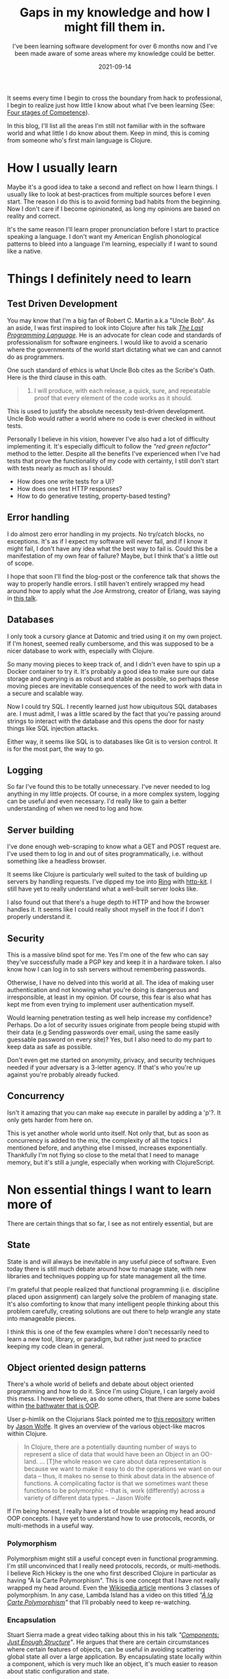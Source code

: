 #+TITLE: Gaps in my knowledge and how I might fill them in.
#+SUBTITLE: I've been learning software development for over 6 months now and I've been made aware of some areas where my knowledge could be better.
#+DATE: 2021-09-14
#+TAGS: programming
#+ID: gaps-in-knowledge

  It seems every time I begin to cross the boundary from hack to professional, I begin to realize just how little I know about what I've been learning (See: [[https://en.wikipedia.org/wiki/Four_stages_of_competence][Four stages of Competence]]).

  In this blog, I'll list all the areas I'm still not familiar with in the software world and what little I do know about them. Keep in mind, this is coming from someone who's first main language is Clojure.

* How I usually learn
  Maybe it's a good idea to take a second and reflect on how I learn things. I usually like to look at best-practices from multiple sources before I even start. The reason I do this is to avoid forming bad habits from the beginning. Now I don't care if I become opinionated, as long my opinions are based on reality and correct.

  It's the same reason I'll learn proper pronunciation before I start to practice speaking a language. I don't want my American English phonological patterns to bleed into a language I'm learning, especially if I want to sound like a native.


* Things I definitely need to learn

** Test Driven Development
   You may know that I'm a big fan of Robert C. Martin a.k.a "Uncle Bob". As an aside, I was first inspired to look into Clojure after his talk /[[https://youtu.be/P2yr-3F6PQo][The Last Programming Language]]/. He is an advocate for clean code and standards of professionalism for software engineers. I would like to avoid a scenario where the governments of the world start dictating what we can and cannot do as programmers.

   One such standard of ethics is what Uncle Bob cites as the Scribe's Oath. Here is the third clause in this oath.

 #+begin_quote
 3. I will produce, with each release, a quick, sure, and repeatable proof that every element of the code works as it should.
 #+end_quote

   This is used to justify the absolute necessity test-driven development. Uncle Bob would rather a world where no code is ever checked in without tests.

   Personally I believe in his vision, however I've also had a lot of difficulty implementing it. It's especially difficult to follow the /"red green refactor"/ method to the letter. Despite all the benefits I've experienced when I've had tests that prove the functionality of my code with certainty, I still don't start with tests nearly as much as I should.

   - How does one write tests for a UI?
   - How does one test HTTP responses?
   - How to do generative testing, property-based testing?

** Error handling
   I do almost zero error handling in my projects. No try/catch blocks, no exceptions. It's as if I expect my software will never fail, and if I know it might fail, I don't have any idea what the best way to fail is. Could this be a manifestation of my own fear of failure? Maybe, but I think that's a little out of scope.

   I hope that soon I'll find the blog-post or the conference talk that shows the way to properly handle errors. I still haven't entirely wrapped my head around how to apply what the Joe Armstrong, creator of Erlang, was saying in [[https://youtu.be/TTM_b7EJg5E][this talk]].

** Databases
   I only took a cursory glance at Datomic and tried using it on my own project. If I'm honest, seemed really cumbersome, and this was supposed to be a nicer database to work with, especially with Clojure.

   So many moving pieces to keep track of, and I didn't even have to spin up a Docker container to try it. It's probably a good idea to make sure our data storage and querying is as robust and stable as possible, so perhaps these moving pieces are inevitable consequences of the need to work with data in a secure and scalable way.

   Now I could try SQL. I recently learned just how ubiquitous SQL databases are. I must admit, I was a little scared by the fact that you're passing around strings to interact with the database and this opens the door for nasty things like SQL injection attacks.

   Either way, it seems like SQL is to databases like Git is to version control. It is for the most part, the way to go.

** Logging
   So far I've found this to be totally unnecessary. I've never needed to log anything in my little projects. Of course, in a more complex system, logging can be useful and even necessary. I'd really like to gain a better understanding of when we need to log and how.

** Server building
   I've done enough web-scraping to know what a GET and POST request are. I've used them to log in and out of sites programmatically, i.e. without something like a headless browser.

   It seems like Clojure is particularly well suited to the task of building up servers by handling requests. I've dipped my toe into [[https://github.com/ring-clojure/ring][Ring]] with [[https://http-kit.github.io/][http-kit]]. I still have yet to really understand what a well-built server looks like.

   I also found out that there's a huge depth to HTTP and how the browser handles it. It seems like I could really shoot myself in the foot if I don't properly understand it.

** Security
   This is a massive blind spot for me. Yes I'm one of the few who can say they've successfully made a PGP key and keep it in a hardware token. I also know how I can log in to ssh servers without remembering passwords.

   Otherwise, I have no delved into this world at all. The idea of making user authentication and not knowing what you're doing is dangerous and irresponsible, at least in my opinion. Of course, this fear is also what has kept me from even trying to implement user authentication myself.

   Would learning penetration testing as well help increase my confidence? Perhaps. Do a lot of security issues originate from people being stupid with their data (e.g Sending passwords over email, using the same easily guessable password on every site)? Yes, but I also need to do my part to keep data as safe as possible.

   Don't even get me started on anonymity, privacy, and security techniques needed if your adversary is a 3-letter agency. If that's who you're up against you're probably already fucked.

** Concurrency
   Isn't it amazing that you can make ~map~ execute in parallel by adding a 'p'?. It only gets harder from here on.

   This is yet another whole world unto itself. Not only that, but as soon as concurrency is added to the mix, the complexity of all the topics I mentioned before, and anything else I missed, increases exponentially. Thankfully I'm not flying so close to the metal that I need to manage memory, but it's still a jungle, especially when working with ClojureScript.

* Non essential things I want to learn more of
  There are certain things that so far, I see as not entirely essential, but are

** State
   State is and will always be inevitable in any useful piece of software. Even today there is still much debate around how to manage state, with new libraries and techniques popping up for state management all the time.

   I'm grateful that people realized that functional programming (i.e. discipline placed upon assignment) can largely solve the problem of managing state. It's also comforting to know that many intelligent people thinking about this problem carefully, creating solutions are out there to help wrangle any state into manageable pieces.

   I think this is one of the few examples where I don't necessarily need to learn a new tool, library, or paradigm, but rather just need to practice keeping my code clean in general.

** Object oriented design patterns
   There's a whole world of beliefs and debate about object oriented programming and how to do it. Since I'm using Clojure, I can largely avoid this mess. I however believe, as do some others, that there are some babes within [[https://youtu.be/QM1iUe6IofM][the bathwater that is OOP]].

   User p-himlik on the Clojurians Slack pointed me to [[https://github.com/plumatic/eng-practices/blob/master/clojure/20130926-data-representation.md][this repository]] written by [[https://github.com/w01fe][Jason Wolfe]]. It gives an overview of the various object-like macros within Clojure.

   #+begin_quote
  In Clojure, there are a potentially daunting number of ways to represent a slice of data that would have been an Object in an OO-land.
  ...
  [T]he whole reason we care about data representation is because we want to make it easy to do the operations we want on our data -- thus, it makes no sense to think about data in the absence of functions. A complicating factor is that we sometimes want these functions to be polymorphic -- that is, work (differently) across a variety of different data types. -- Jason Wolfe
   #+end_quote

   If I'm being honest, I really have a lot of trouble wrapping my head around OOP concepts. I have yet to understand how to use protocols, records, or multi-methods in a useful way.

*** Polymorphism
    Polymorphism might still a useful concept even in functional programming. I'm still unconvinced that I really need protocols, records, or multi-methods. I believe Rich Hickey is the one who first described Clojure in particular as having "À la Carte Polymorphism". This is one concept that I have not really wrapped my head around. Even the [[https://en.wikipedia.org/wiki/Polymorphism_%28computer_science%29][Wikipedia article]] mentions 3 classes of polymorphism. In any case, Lambda Island has a video on this titled /"[[https://lambdaisland.com/episodes/a-la-carte-polymorphism-1][À la Carte Polymorphism]]"/ that I'll probably need to keep re-watching.

*** Encapsulation
    Stuart Sierra made a great video talking about this in his talk /"[[https://youtu.be/13cmHf_kt-Q][Components: Just Enough Structure]]"/. He argues that there are certain circumstances where certain features of objects, can be useful in avoiding scattering global state all over a large application. By encapsulating state locally within a component, which is very much like an object, it's much easier to reason about static configuration and state.

     I may not recommend using [[https://github.com/stuartsierra/component][component]], as even Mr. Sierra himself admits that this requires whole-project buy-in from the start. There are some problems with this approach, and so a library with a similar idea called [[https://github.com/tolitius/mount][mount]] came about to deal with some of [[https://github.com/tolitius/mount/blob/master/doc/differences-from-component.md][component's downsides]].

** Specs and Types
   It seems like type checking is largely unnecessary in Clojure. The idea of being able to check for certain classes of bugs and errors at compile time is often cited as a reason people advocate for strong typing. Projects like [[https://github.com/typedclojure/typedclojure][Typed Clojure]] and [[https://github.com/clojure/spec-alpha2][Clojure Spec]] implement this functionality optionally.

   I haven't found much consensus on how useful things like [[https://github.com/clojure/spec-alpha2][spec]], [[https://github.com/plumatic/schema][schema]], [[https://github.com/clojure/core.typed][core.typed]] or [[https://github.com/metosin/malli][malli]] are in production. To me it seems like more layers indirection, with the guarantees of safety and bug-prevention still ultimately offloaded to the brain of the programmer. Eventually I will form a more complete opinion on this.


* Conclusion
  This whole blog turned out to be much longer than anticipated. I think I'll keep most of this in my personal notes so I can add more information as my understanding gets better.

  So much to learn, so little time.

